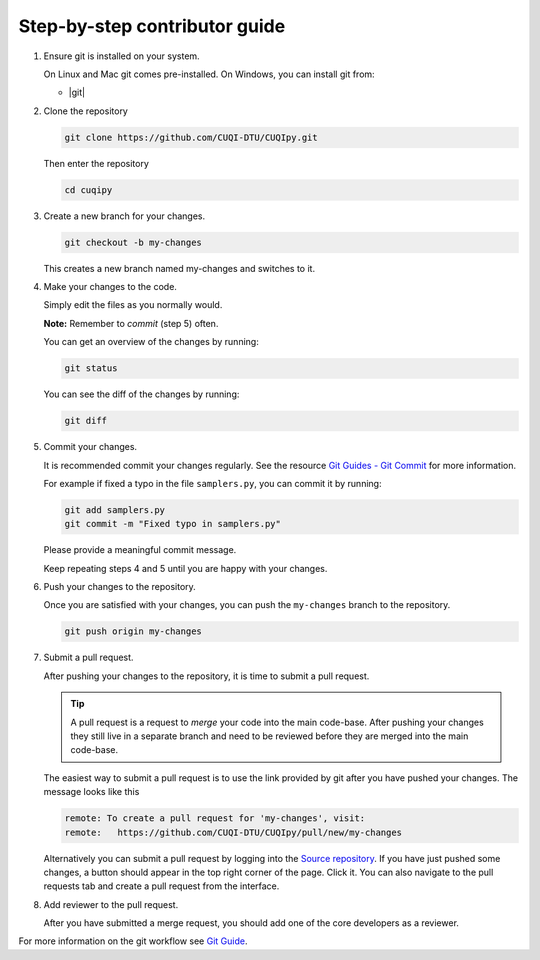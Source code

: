 Step-by-step contributor guide
------------------------------

1. Ensure git is installed on your system.

   On Linux and Mac git comes pre-installed. On Windows, you can install git from:

   - |git|

.. |git| raw:: html

   <a href="https://git-scm.com/download/win" target="_blank">Git for windows</a>


2. Clone the repository

   .. code-block:: bash

      git clone https://github.com/CUQI-DTU/CUQIpy.git

   Then enter the repository

   .. code-block:: bash

      cd cuqipy

3. Create a new branch for your changes.

   .. code-block:: bash

      git checkout -b my-changes

   This creates a new branch named my-changes and switches to it.

4. Make your changes to the code.

   Simply edit the files as you normally would.
   
   **Note:** Remember to *commit* (step 5) often.

   You can get an overview of the changes by running:

   .. code-block:: bash

      git status

   You can see the diff of the changes by running:

   .. code-block:: bash

      git diff

5. Commit your changes.

   It is recommended commit your changes regularly. See the resource 
   `Git Guides - Git Commit <https://github.com/git-guides/git-commit>`_ for more information.

   For example if fixed a typo in the file ``samplers.py``, you can commit it by running:

   .. code-block:: bash

      git add samplers.py
      git commit -m "Fixed typo in samplers.py"

   Please provide a meaningful commit message.

   Keep repeating steps 4 and 5 until you are happy with your changes.

6. Push your changes to the repository.

   Once you are satisfied with your changes, you can push the ``my-changes`` branch to the repository.

   .. code-block:: bash

      git push origin my-changes

7. Submit a pull request.

   After pushing your changes to the repository, it is time to submit a pull request.

   .. tip::
      A pull request is a request to *merge* your code into the main code-base. After pushing your changes they still live in a separate branch and need to be reviewed before they are merged into the main code-base.

   The easiest way to submit a pull request is to use the link provided by git after you have pushed your changes. The message looks like this

   .. code-block:: verbatim

      remote: To create a pull request for 'my-changes', visit:
      remote:   https://github.com/CUQI-DTU/CUQIpy/pull/new/my-changes
     
   Alternatively you can submit a pull request by logging into the `Source repository <https://github.com/CUQI-DTU/CUQIpy>`_. If you have just pushed some changes, a button should appear in the top right corner of the page. Click it. You can also navigate to the pull requests tab and create a pull request from the interface.

8. Add reviewer to the pull request.

   After you have submitted a merge request, you should add one of the core developers as a reviewer.

For more information on the git workflow see 
`Git Guide <https://github.com/git-guides>`_.
